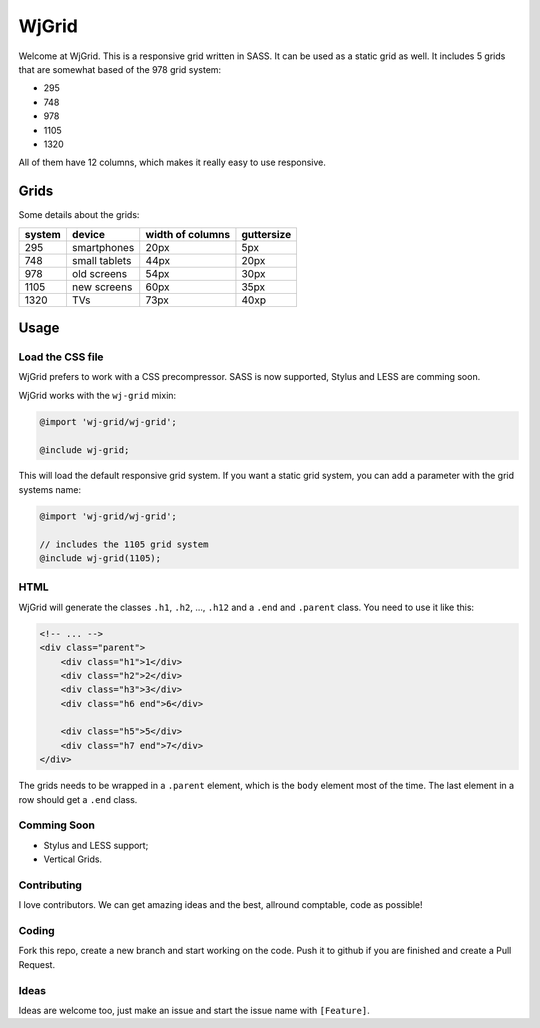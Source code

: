 WjGrid
======

Welcome at WjGrid. This is a responsive grid written in SASS. It can be 
used as a static grid as well. It includes 5 grids that are somewhat based 
of the 978 grid system:

- 295
- 748
- 978
- 1105
- 1320

All of them have 12 columns, which makes it really easy to use responsive.

Grids
-----

Some details about the grids:

+--------+---------------+------------------+------------+
| system | device        | width of columns | guttersize |
+========+===============+==================+============+
| 295    | smartphones   | 20px             | 5px        |
+--------+---------------+------------------+------------+
| 748    | small tablets | 44px             | 20px       |
+--------+---------------+------------------+------------+
| 978    | old screens   | 54px             | 30px       |
+--------+---------------+------------------+------------+
| 1105   | new screens   | 60px             | 35px       |
+--------+---------------+------------------+------------+
| 1320   | TVs           | 73px             | 40xp       | 
+--------+---------------+------------------+------------+

Usage
-----

Load the CSS file
~~~~~~~~~~~~~~~~~

WjGrid prefers to work with a CSS precompressor. SASS is now supported, 
Stylus and LESS are comming soon.

WjGrid works with the ``wj-grid`` mixin:

.. code-block:: scss

    @import 'wj-grid/wj-grid';

    @include wj-grid;

This will load the default responsive grid system. If you want a static
grid system, you can add a parameter with the grid systems name:

.. code-block:: scss

    @import 'wj-grid/wj-grid';

    // includes the 1105 grid system
    @include wj-grid(1105);

HTML
~~~~

WjGrid will generate the classes ``.h1``, ``.h2``, ..., ``.h12`` and a ``.end``
and ``.parent`` class. You need to use it like this:

.. code-block:: html

    <!-- ... -->
    <div class="parent">
        <div class="h1">1</div>
        <div class="h2">2</div>
        <div class="h3">3</div>
        <div class="h6 end">6</div>

        <div class="h5">5</div>
        <div class="h7 end">7</div>
    </div>

The grids needs to be wrapped in a ``.parent`` element, which is the ``body`` 
element most of the time. The last element in a row should get a ``.end`` class.

Comming Soon
~~~~~~~~~~~~

- Stylus and LESS support;
- Vertical Grids.

Contributing
~~~~~~~~~~~~

I love contributors. We can get amazing ideas and the best, allround comptable, 
code as possible!

Coding
~~~~~~

Fork this repo, create a new branch and start working on the code. Push
it to github if you are finished and create a Pull Request.

Ideas
~~~~~

Ideas are welcome too, just make an issue and start the issue name with ``[Feature]``.
